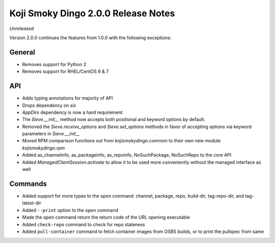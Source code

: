 Koji Smoky Dingo 2.0.0 Release Notes
====================================

*Unreleased*

Version 2.0.0 continues the features from 1.0.0 with the following
exceptions:


General
-------
* Removes support for Python 2
* Removes support for RHEL/CentOS 6 & 7


API
---

* Adds typing annotations for majority of API
* Drops dependency on `six`
* `AppDirs` dependency is now a hard requirement
* The `Sieve.__init__` method now accepts both positional and keyword
  options by default.
* Removed the `Sieve.receive_options` and `Sieve.set_options` methods
  in favor of accepting options via keyword parameters in
  `Sieve.__init__`
* Moved RPM comparison functions out from `kojismokydingo.common` to
  their own new module `kojismokydingo.rpm`
* Added as_channelinfo, as_packageinfo, as_repoinfo, NoSuchPackage,
  NoSuchRepo to the core API
* Added `ManagedClientSession.activate` to allow it to be used more
  conveniently without the managed interface as well


Commands
--------

* Added support for more types to the ``open`` command: channel,
  package, repo, build-dir, tag-repo-dir, and tag-latest-dir
* Added ``--print`` option to the ``open`` command
* Made the ``open`` command return the return code of the URL opening
  executable
* Added ``check-repo`` command to check for repo staleness
* Added ``pull-container`` command to fetch container images from OSBS
  builds, or to print the pullspec from same

